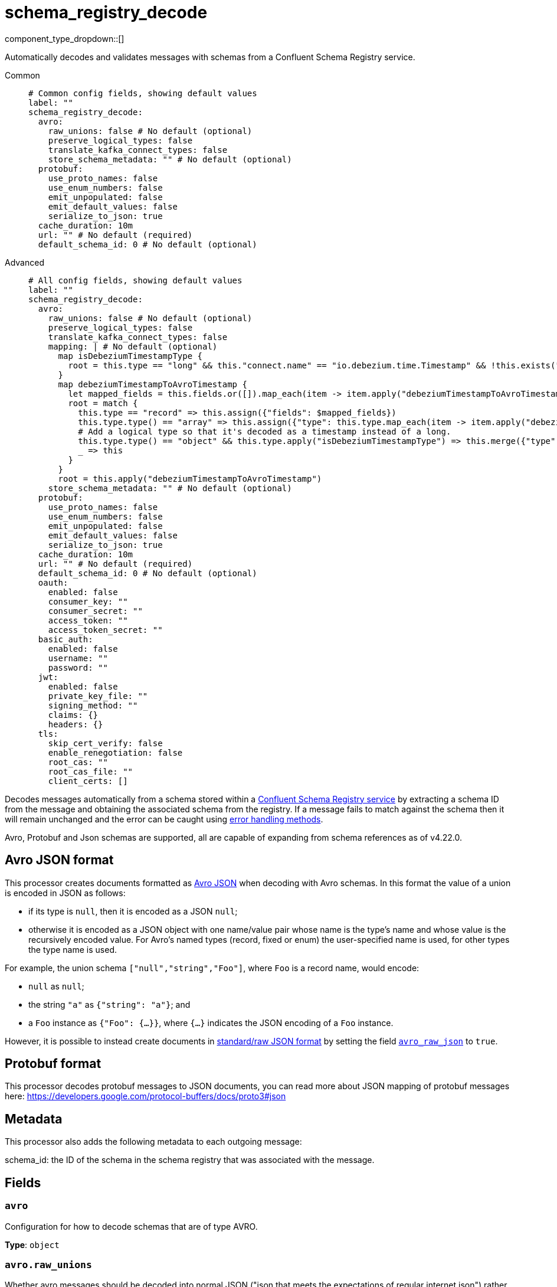 = schema_registry_decode
:type: processor
:status: beta
:categories: ["Parsing","Integration"]



////
     THIS FILE IS AUTOGENERATED!

     To make changes, edit the corresponding source file under:

     https://github.com/redpanda-data/connect/tree/main/internal/impl/<provider>.

     And:

     https://github.com/redpanda-data/connect/tree/main/cmd/tools/docs_gen/templates/plugin.adoc.tmpl
////

// © 2024 Redpanda Data Inc.


component_type_dropdown::[]


Automatically decodes and validates messages with schemas from a Confluent Schema Registry service.


[tabs]
======
Common::
+
--

```yml
# Common config fields, showing default values
label: ""
schema_registry_decode:
  avro:
    raw_unions: false # No default (optional)
    preserve_logical_types: false
    translate_kafka_connect_types: false
    store_schema_metadata: "" # No default (optional)
  protobuf:
    use_proto_names: false
    use_enum_numbers: false
    emit_unpopulated: false
    emit_default_values: false
    serialize_to_json: true
  cache_duration: 10m
  url: "" # No default (required)
  default_schema_id: 0 # No default (optional)
```

--
Advanced::
+
--

```yml
# All config fields, showing default values
label: ""
schema_registry_decode:
  avro:
    raw_unions: false # No default (optional)
    preserve_logical_types: false
    translate_kafka_connect_types: false
    mapping: | # No default (optional)
      map isDebeziumTimestampType {
        root = this.type == "long" && this."connect.name" == "io.debezium.time.Timestamp" && !this.exists("logicalType")
      }
      map debeziumTimestampToAvroTimestamp {
        let mapped_fields = this.fields.or([]).map_each(item -> item.apply("debeziumTimestampToAvroTimestamp"))
        root = match {
          this.type == "record" => this.assign({"fields": $mapped_fields})
          this.type.type() == "array" => this.assign({"type": this.type.map_each(item -> item.apply("debeziumTimestampToAvroTimestamp"))})
          # Add a logical type so that it's decoded as a timestamp instead of a long.
          this.type.type() == "object" && this.type.apply("isDebeziumTimestampType") => this.merge({"type":{"logicalType": "timestamp-millis"}})
          _ => this
        }
      }
      root = this.apply("debeziumTimestampToAvroTimestamp")
    store_schema_metadata: "" # No default (optional)
  protobuf:
    use_proto_names: false
    use_enum_numbers: false
    emit_unpopulated: false
    emit_default_values: false
    serialize_to_json: true
  cache_duration: 10m
  url: "" # No default (required)
  default_schema_id: 0 # No default (optional)
  oauth:
    enabled: false
    consumer_key: ""
    consumer_secret: ""
    access_token: ""
    access_token_secret: ""
  basic_auth:
    enabled: false
    username: ""
    password: ""
  jwt:
    enabled: false
    private_key_file: ""
    signing_method: ""
    claims: {}
    headers: {}
  tls:
    skip_cert_verify: false
    enable_renegotiation: false
    root_cas: ""
    root_cas_file: ""
    client_certs: []
```

--
======

Decodes messages automatically from a schema stored within a https://docs.confluent.io/platform/current/schema-registry/index.html[Confluent Schema Registry service^] by extracting a schema ID from the message and obtaining the associated schema from the registry. If a message fails to match against the schema then it will remain unchanged and the error can be caught using xref:configuration:error_handling.adoc[error handling methods].

Avro, Protobuf and Json schemas are supported, all are capable of expanding from schema references as of v4.22.0.

== Avro JSON format

This processor creates documents formatted as https://avro.apache.org/docs/current/specification/_print/#json-encoding[Avro JSON^] when decoding with Avro schemas. In this format the value of a union is encoded in JSON as follows:

- if its type is `null`, then it is encoded as a JSON `null`;
- otherwise it is encoded as a JSON object with one name/value pair whose name is the type's name and whose value is the recursively encoded value. For Avro's named types (record, fixed or enum) the user-specified name is used, for other types the type name is used.

For example, the union schema `["null","string","Foo"]`, where `Foo` is a record name, would encode:

- `null` as `null`;
- the string `"a"` as `{"string": "a"}`; and
- a `Foo` instance as `{"Foo": {...}}`, where `{...}` indicates the JSON encoding of a `Foo` instance.

However, it is possible to instead create documents in https://pkg.go.dev/github.com/linkedin/goavro/v2#NewCodecForStandardJSONFull[standard/raw JSON format^] by setting the field <<avro_raw_json, `avro_raw_json`>> to `true`.

== Protobuf format

This processor decodes protobuf messages to JSON documents, you can read more about JSON mapping of protobuf messages here: https://developers.google.com/protocol-buffers/docs/proto3#json

== Metadata

This processor also adds the following metadata to each outgoing message:

schema_id: the ID of the schema in the schema registry that was associated with the message.


== Fields

=== `avro`

Configuration for how to decode schemas that are of type AVRO.


*Type*: `object`


=== `avro.raw_unions`

Whether avro messages should be decoded into normal JSON ("json that meets the expectations of regular internet json") rather than https://avro.apache.org/docs/current/specification/_print/#json-encoding[JSON as specified in the Avro Spec^].

For example, if there is a union schema `["null", "string", "Foo"]` where `Foo` is a record name, with raw_unions as false (the default) you get:
- `null` as `null`;
- the string `"a"` as `{"string": "a"}`; and
- a `Foo` instance as `{"Foo": {...}}`, where `{...}` indicates the JSON encoding of a `Foo` instance.

When raw_unions is set to true then the above union schema is decoded as the following:
- `null` as `null`;
- the string `"a"` as `"a"`; and
- a `Foo` instance as `{...}`, where `{...}` indicates the JSON encoding of a `Foo` instance.


*Type*: `bool`


=== `avro.preserve_logical_types`

Whether logical types should be preserved or transformed back into their primitive type. By default, decimals are decoded as raw bytes and timestamps are decoded as plain integers. Setting this field to true keeps decimal types as numbers in bloblang and timestamps as time values.


*Type*: `bool`

*Default*: `false`

=== `avro.translate_kafka_connect_types`

Only valid if preserve_logical_types is true. This decodes various Kafka Connect types into their bloblang equivalents when not representable by standard logical types according to the Avro standard.

Types that are currently translated:

.Debezium Custom Temporal Types
|===
|Type Name |Bloblang Type |Description

|io.debezium.time.Date
|timestamp
|Date without time (days since epoch)

|io.debezium.time.Timestamp
|timestamp
|Timestamp without timezone (milliseconds since epoch)

|io.debezium.time.MicroTimestamp
|timestamp
|Timestamp with microsecond precision

|io.debezium.time.NanoTimestamp
|timestamp
|Timestamp with nanosecond precision

|io.debezium.time.ZonedTimestamp
|timestamp
|Timestamp with timezone (ISO-8601 format)

|io.debezium.time.Year
|timestamp at January 1st at 00:00:00
|Year value

|io.debezium.time.Time
|timestamp at the unix epoch
|Time without date (milliseconds past midnight)

|io.debezium.time.MicroTime
|timestamp at the unix epoch
|Time with microsecond precision

|io.debezium.time.NanoTime
|timestamp at the unix epoch
|Time with nanosecond precision

|===


*Type*: `bool`

*Default*: `false`

=== `avro.mapping`

A custom mapping to apply to Avro schemas JSON representation. This is useful to transform custom types emitted by other tools into standard avro.


*Type*: `string`


```yml
# Examples

mapping: |2
  map isDebeziumTimestampType {
    root = this.type == "long" && this."connect.name" == "io.debezium.time.Timestamp" && !this.exists("logicalType")
  }
  map debeziumTimestampToAvroTimestamp {
    let mapped_fields = this.fields.or([]).map_each(item -> item.apply("debeziumTimestampToAvroTimestamp"))
    root = match {
      this.type == "record" => this.assign({"fields": $mapped_fields})
      this.type.type() == "array" => this.assign({"type": this.type.map_each(item -> item.apply("debeziumTimestampToAvroTimestamp"))})
      # Add a logical type so that it's decoded as a timestamp instead of a long.
      this.type.type() == "object" && this.type.apply("isDebeziumTimestampType") => this.merge({"type":{"logicalType": "timestamp-millis"}})
      _ => this
    }
  }
  root = this.apply("debeziumTimestampToAvroTimestamp")
```

=== `avro.store_schema_metadata`

Optionally store the schema used to decode messages as a metadata field under the given name. This field can later be referenced in other components such as a `parquet_encode` processor in order to automatically infer their schema.


*Type*: `string`


=== `protobuf`

Configuration for how to decode schemas that are of type PROTOBUF.


*Type*: `object`


=== `protobuf.use_proto_names`

Use proto field name instead of lowerCamelCase name.


*Type*: `bool`

*Default*: `false`

=== `protobuf.use_enum_numbers`

Emits enum values as numbers.


*Type*: `bool`

*Default*: `false`

=== `protobuf.emit_unpopulated`

Whether to emit unpopulated fields. It does not emit unpopulated oneof fields or unpopulated extension fields.


*Type*: `bool`

*Default*: `false`

=== `protobuf.emit_default_values`

Whether to emit default-valued primitive fields, empty lists, and empty maps. emit_unpopulated takes precedence over emit_default_values


*Type*: `bool`

*Default*: `false`

=== `protobuf.serialize_to_json`

If messages should be serialized to JSON bytes. If false then the message is kept in decoded form, which means that 64 bit integers are not converted to strings and types for bytes and google.protobuf.Timestamp are preserved (as they are not serialized to JSON strings).


*Type*: `bool`

*Default*: `true`

=== `cache_duration`

The duration after which a schema is considered stale and will be removed from the cache.


*Type*: `string`

*Default*: `"10m"`

```yml
# Examples

cache_duration: 1h

cache_duration: 5m
```

=== `url`

The base URL of the schema registry service.


*Type*: `string`


=== `default_schema_id`

If set, this schema ID will be used when a message's schema header cannot be read (ErrBadHeader). If not set, schema header errors will be returned. WARNING: This is configuration does not work with PROTOBUF schemas. You may also use `with_schema_registry_header` bloblang function to add a schema ID to messages.


*Type*: `int`


=== `oauth`

Allows you to specify open authentication via OAuth version 1.


*Type*: `object`

Requires version 4.7.0 or newer

=== `oauth.enabled`

Whether to use OAuth version 1 in requests.


*Type*: `bool`

*Default*: `false`

=== `oauth.consumer_key`

A value used to identify the client to the service provider.


*Type*: `string`

*Default*: `""`

=== `oauth.consumer_secret`

A secret used to establish ownership of the consumer key.
[CAUTION]
====
This field contains sensitive information that usually shouldn't be added to a config directly, read our xref:configuration:secrets.adoc[secrets page for more info].
====



*Type*: `string`

*Default*: `""`

=== `oauth.access_token`

A value used to gain access to the protected resources on behalf of the user.


*Type*: `string`

*Default*: `""`

=== `oauth.access_token_secret`

A secret provided in order to establish ownership of a given access token.
[CAUTION]
====
This field contains sensitive information that usually shouldn't be added to a config directly, read our xref:configuration:secrets.adoc[secrets page for more info].
====



*Type*: `string`

*Default*: `""`

=== `basic_auth`

Allows you to specify basic authentication.


*Type*: `object`

Requires version 4.7.0 or newer

=== `basic_auth.enabled`

Whether to use basic authentication in requests.


*Type*: `bool`

*Default*: `false`

=== `basic_auth.username`

A username to authenticate as.


*Type*: `string`

*Default*: `""`

=== `basic_auth.password`

A password to authenticate with.
[CAUTION]
====
This field contains sensitive information that usually shouldn't be added to a config directly, read our xref:configuration:secrets.adoc[secrets page for more info].
====



*Type*: `string`

*Default*: `""`

=== `jwt`

BETA: Allows you to specify JWT authentication.


*Type*: `object`

Requires version 4.7.0 or newer

=== `jwt.enabled`

Whether to use JWT authentication in requests.


*Type*: `bool`

*Default*: `false`

=== `jwt.private_key_file`

A file with the PEM encoded via PKCS1 or PKCS8 as private key.


*Type*: `string`

*Default*: `""`

=== `jwt.signing_method`

A method used to sign the token such as RS256, RS384, RS512 or EdDSA.


*Type*: `string`

*Default*: `""`

=== `jwt.claims`

A value used to identify the claims that issued the JWT.


*Type*: `object`

*Default*: `{}`

=== `jwt.headers`

Add optional key/value headers to the JWT.


*Type*: `object`

*Default*: `{}`

=== `tls`

Custom TLS settings can be used to override system defaults.


*Type*: `object`


=== `tls.skip_cert_verify`

Whether to skip server side certificate verification.


*Type*: `bool`

*Default*: `false`

=== `tls.enable_renegotiation`

Whether to allow the remote server to repeatedly request renegotiation. Enable this option if you're seeing the error message `local error: tls: no renegotiation`.


*Type*: `bool`

*Default*: `false`
Requires version 3.45.0 or newer

=== `tls.root_cas`

An optional root certificate authority to use. This is a string, representing a certificate chain from the parent trusted root certificate, to possible intermediate signing certificates, to the host certificate.
[CAUTION]
====
This field contains sensitive information that usually shouldn't be added to a config directly, read our xref:configuration:secrets.adoc[secrets page for more info].
====



*Type*: `string`

*Default*: `""`

```yml
# Examples

root_cas: |-
  -----BEGIN CERTIFICATE-----
  ...
  -----END CERTIFICATE-----
```

=== `tls.root_cas_file`

An optional path of a root certificate authority file to use. This is a file, often with a .pem extension, containing a certificate chain from the parent trusted root certificate, to possible intermediate signing certificates, to the host certificate.


*Type*: `string`

*Default*: `""`

```yml
# Examples

root_cas_file: ./root_cas.pem
```

=== `tls.client_certs`

A list of client certificates to use. For each certificate either the fields `cert` and `key`, or `cert_file` and `key_file` should be specified, but not both.


*Type*: `array`

*Default*: `[]`

```yml
# Examples

client_certs:
  - cert: foo
    key: bar

client_certs:
  - cert_file: ./example.pem
    key_file: ./example.key
```

=== `tls.client_certs[].cert`

A plain text certificate to use.


*Type*: `string`

*Default*: `""`

=== `tls.client_certs[].key`

A plain text certificate key to use.
[CAUTION]
====
This field contains sensitive information that usually shouldn't be added to a config directly, read our xref:configuration:secrets.adoc[secrets page for more info].
====



*Type*: `string`

*Default*: `""`

=== `tls.client_certs[].cert_file`

The path of a certificate to use.


*Type*: `string`

*Default*: `""`

=== `tls.client_certs[].key_file`

The path of a certificate key to use.


*Type*: `string`

*Default*: `""`

=== `tls.client_certs[].password`

A plain text password for when the private key is password encrypted in PKCS#1 or PKCS#8 format. The obsolete `pbeWithMD5AndDES-CBC` algorithm is not supported for the PKCS#8 format.

Because the obsolete pbeWithMD5AndDES-CBC algorithm does not authenticate the ciphertext, it is vulnerable to padding oracle attacks that can let an attacker recover the plaintext.
[CAUTION]
====
This field contains sensitive information that usually shouldn't be added to a config directly, read our xref:configuration:secrets.adoc[secrets page for more info].
====



*Type*: `string`

*Default*: `""`

```yml
# Examples

password: foo

password: ${KEY_PASSWORD}
```


